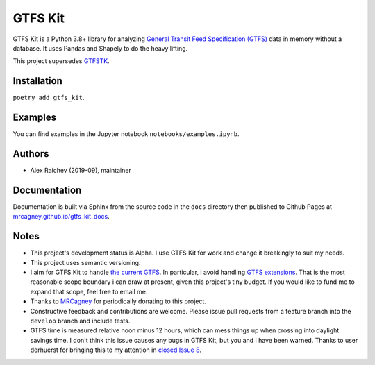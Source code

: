 GTFS Kit
********
.. image:: https://travis-ci.com/mrcagney/gtfs_kit.svg?branch=master
    :target: https://travis-ci.come/mrcagney/gtfs_kit

GTFS Kit is a Python 3.8+ library for analyzing `General Transit Feed Specification (GTFS) <https://en.wikipedia.org/wiki/GTFS>`_ data in memory without a database.
It uses Pandas and Shapely to do the heavy lifting.

This project supersedes `GTFSTK <https://github.com/mrcagney/gtfstk>`_.


Installation
=============
``poetry add gtfs_kit``.


Examples
========
You can find examples in the Jupyter notebook ``notebooks/examples.ipynb``.


Authors
=========
- Alex Raichev (2019-09), maintainer


Documentation
=============
Documentation is built via Sphinx from the source code in the ``docs`` directory then published to Github Pages at `mrcagney.github.io/gtfs_kit_docs <https://mrcagney.github.io/gtfs_kit_docs>`_.


Notes
=====
- This project's development status is Alpha.
  I use GTFS Kit for work and change it breakingly to suit my needs.
- This project uses semantic versioning.
- I aim for GTFS Kit to handle `the current GTFS <https://developers.google.com/transit/gtfs/reference>`_.
  In particular, i avoid handling `GTFS extensions <https://developers.google.com/transit/gtfs/reference/gtfs-extensions>`_.
  That is the most reasonable scope boundary i can draw at present, given this project's tiny budget.
  If you would like to fund me to expand that scope, feel free to email me.
- Thanks to `MRCagney <http://www.mrcagney.com/>`_ for periodically donating to this project.
- Constructive feedback and contributions are welcome.
  Please issue pull requests from a feature branch into the ``develop`` branch and include tests.
- GTFS time is measured relative noon minus 12 hours, which can mess things up when crossing into daylight savings time.
  I don't think this issue causes any bugs in GTFS Kit, but you and i have been warned.
  Thanks to user derhuerst for bringing this to my attention in `closed Issue 8 <https://github.com/mrcagney/gtfs_kit/issues/8#issue-1063633457>`_.
